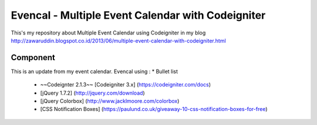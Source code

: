 ###################
Evencal - Multiple Event Calendar with Codeigniter
###################

This's my repository about Multiple Event Calendar using Codeigniter in my blog http://zawaruddin.blogspot.co.id/2013/06/multiple-event-calendar-with-codeigniter.html 

*******************
Component
*******************

This is an update from my event calendar. Evencal using :
* Bullet list
 *  ~~Codeignter 2.1.3~~ [Codeigniter 3.x] (https://codeigniter.com/docs)
 *  [jQuery 1.7.2] (http://jquery.com/download)
 *  [jQuery Colorbox] (http://www.jacklmoore.com/colorbox)
 *  [CSS Notification Boxes] (https://paulund.co.uk/giveaway-10-css-notification-boxes-for-free)

